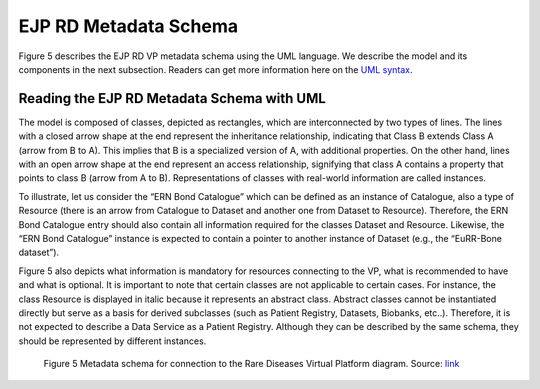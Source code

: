 EJP RD Metadata Schema 
===================================

Figure 5 describes the EJP RD VP metadata schema using the UML language. We describe the model and 
its components in the next subsection. Readers can get more information here on the `UML syntax <https://www.omg.org/spec/UML/>`_.


Reading the EJP RD Metadata Schema with UML
------------

The model is composed of classes, depicted as rectangles, which are interconnected by two types of lines. The lines with a closed arrow shape at the end represent the inheritance relationship, indicating that Class B extends Class A (arrow from B to A). This implies that B is a specialized version of A, with additional properties. On the other hand, lines with an open arrow shape at the end represent an access relationship, signifying that class A contains a property that points to class B (arrow from A to B). Representations of classes with real-world information are called instances. 

To illustrate, let us consider the “ERN Bond Catalogue” which can be defined as an instance of Catalogue, also a type of Resource (there is an arrow from Catalogue to Dataset and another one from Dataset to Resource). Therefore, the ERN Bond Catalogue entry should also contain all information required for the classes Dataset and Resource. Likewise, the “ERN Bond Catalogue” instance is expected to contain a pointer to another instance of Dataset (e.g., the “EuRR-Bone dataset”).


Figure 5 also depicts what information is mandatory for resources connecting to the VP, what is recommended to have and what is optional. It is important to note that certain classes are not applicable to certain cases. For instance, the class Resource is displayed in italic because it represents an abstract class. Abstract classes cannot be instantiated directly but serve as a basis for derived subclasses (such as Patient Registry, Datasets, Biobanks, etc..). Therefore, it is not expected to describe a Data Service as a Patient Registry. Although they can be described by the same schema, they should be represented by different instances. 

..  figure:: _images/f5.png
    :alt:  Metadata schema for connection to the Rare Diseases Virtual Platform diagram. 
    :width: 100%

    Figure 5 Metadata schema for connection to the Rare Diseases Virtual Platform diagram. Source: `link <https://github.com/ejp-rd-vp/resource-metadata-schema/blob/master/images/diagram_onboarding_doc/ejprdmetadataschema.png>`_ 